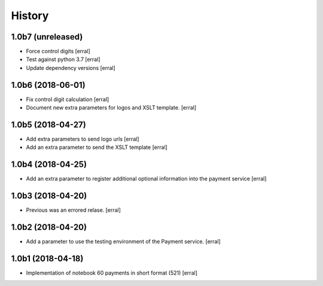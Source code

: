 =======
History
=======

1.0b7 (unreleased)
------------------

- Force control digits
  [erral]

- Test against python 3.7
  [erral]

- Update dependency versions
  [erral]


1.0b6 (2018-06-01)
------------------

- Fix control digit calculation
  [erral]

- Document new extra parameters for logos and XSLT template.
  [erral]


1.0b5 (2018-04-27)
------------------

- Add extra parameters to send logo urls
  [erral]


- Add an extra parameter to send the XSLT template
  [erral]


1.0b4 (2018-04-25)
------------------

- Add an extra parameter to register additional optional information into the payment service
  [erral] 


1.0b3 (2018-04-20)
------------------

- Previous was an errored relase.
  [erral]


1.0b2 (2018-04-20)
------------------

- Add a parameter to use the testing environment of the Payment service.
  [erral]


1.0b1 (2018-04-18)
------------------

* Implementation of notebook 60 payments in short format (521)
  [erral]
